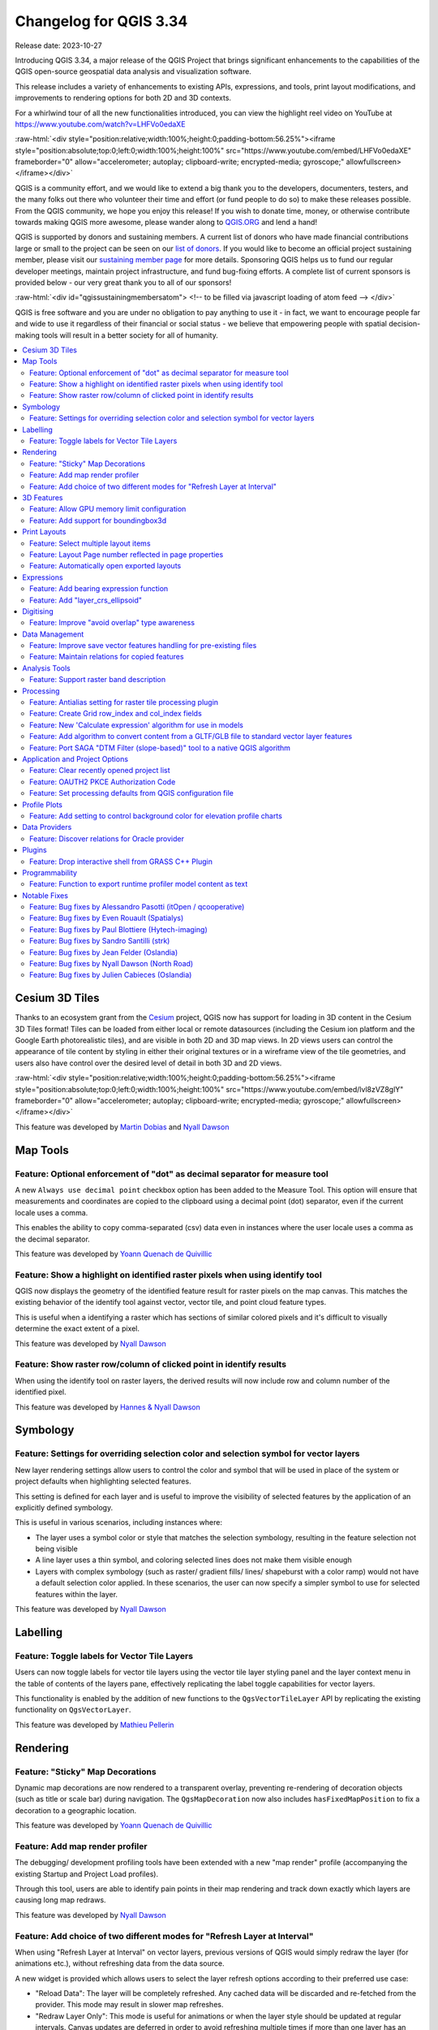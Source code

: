 .. _changelog334:

Changelog for QGIS 3.34
=======================

|image0|

Release date: 2023-10-27

Introducing QGIS 3.34, a major release of the QGIS Project that brings significant enhancements to the capabilities of the QGIS open-source geospatial data analysis and visualization software.

This release includes a variety of enhancements to existing APIs, expressions, and tools, print layout modifications, and improvements to rendering options for both 2D and 3D contexts.

For a whirlwind tour of all the new functionalities introduced, you can view the highlight reel video on YouTube at https://www.youtube.com/watch?v=LHFVo0edaXE

:raw-html:`<div style="position:relative;width:100%;height:0;padding-bottom:56.25%"><iframe style="position:absolute;top:0;left:0;width:100%;height:100%" src="https://www.youtube.com/embed/LHFVo0edaXE" frameborder="0" allow="accelerometer; autoplay; clipboard-write; encrypted-media; gyroscope;" allowfullscreen></iframe></div>`

QGIS is a community effort, and we would like to extend a big thank you to the developers, documenters, testers, and the many folks out there who volunteer their time and effort (or fund people to do so) to make these releases possible. From the QGIS community, we hope you enjoy this release! If you wish to donate time, money, or otherwise contribute towards making QGIS more awesome, please wander along to `QGIS.ORG <https://qgis.org>`__ and lend a hand!

QGIS is supported by donors and sustaining members. A current list of donors who have made financial contributions large or small to the project can be seen on our `list of donors <https://qgis.org/en/site/about/sustaining_members.html#list-of-donors>`__. If you would like to become an official project sustaining member, please visit our `sustaining member page <https://qgis.org/en/site/about/sustaining_members.html>`__ for more details. Sponsoring QGIS helps us to fund our regular developer meetings, maintain project infrastructure, and fund bug-fixing efforts. A complete list of current sponsors is provided below - our very great thank you to all of our sponsors!

:raw-html:`<div id="qgissustainingmembersatom"> <!-- to be filled via javascript loading of atom feed --> </div>`

QGIS is free software and you are under no obligation to pay anything to use it - in fact, we want to encourage people far and wide to use it regardless of their financial or social status - we believe that empowering people with spatial decision-making tools will result in a better society for all of humanity.

.. contents::
   :local:

Cesium 3D Tiles
---------------

Thanks to an ecosystem grant from the `Cesium <https://www.cesium.com/>`_ project, QGIS now has support for loading in 3D content in the Cesium 3D Tiles format! Tiles can be loaded from either local or remote datasources (including the Cesium ion platform and the Google Earth photorealistic tiles), and are visible in both 2D and 3D map views. In 2D views users can control the appearance of tile content by styling in either their original textures or in a wireframe view of the tile geometries, and users also have control over the desired level of detail in both 3D and 2D views.

:raw-html:`<div style="position:relative;width:100%;height:0;padding-bottom:56.25%"><iframe style="position:absolute;top:0;left:0;width:100%;height:100%" src="https://www.youtube.com/embed/lvl8zVZ8glY" frameborder="0" allow="accelerometer; autoplay; clipboard-write; encrypted-media; gyroscope;" allowfullscreen></iframe></div>`

This feature was developed by `Martin Dobias <https://github.com/wonder-sk>`__ and `Nyall Dawson <https://github.com/nyalldawson>`__

Map Tools
---------

Feature: Optional enforcement of "dot" as decimal separator for measure tool
~~~~~~~~~~~~~~~~~~~~~~~~~~~~~~~~~~~~~~~~~~~~~~~~~~~~~~~~~~~~~~~~~~~~~~~~~~~~

A new ``Always use decimal point`` checkbox option has been added to the Measure Tool. This option will ensure that measurements and coordinates are copied to the clipboard using a decimal point (dot) separator, even if the current locale uses a comma.

This enables the ability to copy comma-separated (csv) data even in instances where the user locale uses a comma as the decimal separator.

|image1|

This feature was developed by `Yoann Quenach de Quivillic <https://github.com/YoannQDQ>`__

Feature: Show a highlight on identified raster pixels when using identify tool
~~~~~~~~~~~~~~~~~~~~~~~~~~~~~~~~~~~~~~~~~~~~~~~~~~~~~~~~~~~~~~~~~~~~~~~~~~~~~~

QGIS now displays the geometry of the identified feature result for raster pixels on the map canvas. This matches the existing behavior of the identify tool against vector, vector tile, and point cloud feature types.

This is useful when a identifying a raster which has sections of similar colored pixels and it's difficult to visually determine the exact extent of a pixel.

|image2|

This feature was developed by `Nyall Dawson <https://github.com/nyalldawson>`__

Feature: Show raster row/column of clicked point in identify results
~~~~~~~~~~~~~~~~~~~~~~~~~~~~~~~~~~~~~~~~~~~~~~~~~~~~~~~~~~~~~~~~~~~~

When using the identify tool on raster layers, the derived results will now include row and column number of the identified pixel.

|image3|

This feature was developed by `Hannes & Nyall Dawson <https://github.com/kannes>`__

Symbology
---------

Feature: Settings for overriding selection color and selection symbol for vector layers
~~~~~~~~~~~~~~~~~~~~~~~~~~~~~~~~~~~~~~~~~~~~~~~~~~~~~~~~~~~~~~~~~~~~~~~~~~~~~~~~~~~~~~~

New layer rendering settings allow users to control the color and symbol that will be used in place of the system or project defaults when highlighting selected features.

This setting is defined for each layer and is useful to improve the visibility of selected features by the application of an explicitly defined symbology.

This is useful in various scenarios, including instances where:

-  The layer uses a symbol color or style that matches the selection symbology, resulting in the feature selection not being visible
-  A line layer uses a thin symbol, and coloring selected lines does not make them visible enough
-  Layers with complex symbology (such as raster/ gradient fills/ lines/ shapeburst with a color ramp) would not have a default selection color applied. In these scenarios, the user can now specify a simpler symbol to use for selected features within the layer.

|image4|

This feature was developed by `Nyall Dawson <https://github.com/nyalldawson>`__

Labelling
---------

Feature: Toggle labels for Vector Tile Layers
~~~~~~~~~~~~~~~~~~~~~~~~~~~~~~~~~~~~~~~~~~~~~

Users can now toggle labels for vector tile layers using the vector tile layer styling panel and the layer context menu in the table of contents of the layers pane, effectively replicating the label toggle capabilities for vector layers.

This functionality is enabled by the addition of new functions to the ``QgsVectorTileLayer`` API by replicating the existing functionality on ``QgsVectorLayer``.

|image5|

This feature was developed by `Mathieu Pellerin <https://github.com/nirvn>`__

Rendering
---------

Feature: "Sticky" Map Decorations
~~~~~~~~~~~~~~~~~~~~~~~~~~~~~~~~~

Dynamic map decorations are now rendered to a transparent overlay, preventing re-rendering of decoration objects (such as title or scale bar) during navigation. The ``QgsMapDecoration`` now also includes ``hasFixedMapPosition`` to fix a decoration to a geographic location.

|image6|

This feature was developed by `Yoann Quenach de Quivillic <https://github.com/YoannQDQ>`__

Feature: Add map render profiler
~~~~~~~~~~~~~~~~~~~~~~~~~~~~~~~~

The debugging/ development profiling tools have been extended with a new "map render" profile (accompanying the existing Startup and Project Load profiles).

Through this tool, users are able to identify pain points in their map rendering and track down exactly which layers are causing long map redraws.

|image7|

This feature was developed by `Nyall Dawson <https://github.com/nyalldawson>`__

Feature: Add choice of two different modes for "Refresh Layer at Interval"
~~~~~~~~~~~~~~~~~~~~~~~~~~~~~~~~~~~~~~~~~~~~~~~~~~~~~~~~~~~~~~~~~~~~~~~~~~

When using "Refresh Layer at Interval" on vector layers, previous versions of QGIS would simply redraw the layer (for animations etc.), without refreshing data from the data source.

A new widget is provided which allows users to select the layer refresh options according to their preferred use case:

-  "Reload Data": The layer will be completely refreshed. Any cached data will be discarded and re-fetched from the provider. This mode may result in slower map refreshes.
-  "Redraw Layer Only": This mode is useful for animations or when the layer style should be updated at regular intervals. Canvas updates are deferred in order to avoid refreshing multiple times if more than one layer has an automatic update interval set.

|image8|

This feature was developed by `Nyall Dawson <https://github.com/nyalldawson>`__

3D Features
-----------

Feature: Allow GPU memory limit configuration
~~~~~~~~~~~~~~~~~~~~~~~~~~~~~~~~~~~~~~~~~~~~~

Users are now able to configure the GPU memory limit configuration on each layer (previously fixed at 500MB per entity/ layer)

A warning is also displayed when a limit is hit, which should assist in troubleshooting large scenes.

This functionality is useful for users utilizing large 3D scenes which exhaust the available GPU memory resources.

|image9|

This feature was developed by `Martin Dobias <https://github.com/wonder-sk>`__

Feature: Add support for boundingbox3d
~~~~~~~~~~~~~~~~~~~~~~~~~~~~~~~~~~~~~~

Additional API methods for relevant geometry classes are now available for ``boundingBox3D`` and ``calculateBoundingBox3D``, as well as extensions to ``boundingBoxIntersects`` methods which will now support checking intersections between 3D bounding boxes.

This feature was developed by `Jean Felder <https://github.com/ptitjano>`__

Print Layouts
-------------

Feature: Select multiple layout items
~~~~~~~~~~~~~~~~~~~~~~~~~~~~~~~~~~~~~

New functionality is provided for handling the selection of multiple items simultaneously from the item list within print layouts.

This also improves the user experience of multi-select existing functionality which is available with visual selections by keeping the item selection synchronized with the items list.

|image10|

This feature was developed by `Yoann Quenach de Quivillic <https://github.com/YoannQDQ>`__

Feature: Layout Page number reflected in page properties
~~~~~~~~~~~~~~~~~~~~~~~~~~~~~~~~~~~~~~~~~~~~~~~~~~~~~~~~

When a layout has more than one page, the current page number will be displayed in the item properties header section using the format ``page_number``/``pagecount``.

|image11|

This feature was developed by `Yoann Quenach de Quivillic <https://github.com/YoannQDQ>`__

Feature: Automatically open exported layouts
~~~~~~~~~~~~~~~~~~~~~~~~~~~~~~~~~~~~~~~~~~~~

A new "Open file after exporting" checkbox option has been added to the export options for PDF, SVG, and Image output types. When selected this option will attempt to automatically open the output file once the export is completed.

The application used to open the file will use the configured default application on the system based on type (using ``QDesktopServices::openUrl``). This feature will leverage the user settings API to remember the selection for the active user profile.

|image12|

This feature was developed by `Yoann Quenach de Quivillic <https://github.com/YoannQDQ>`__

Expressions
-----------

Feature: Add bearing expression function
~~~~~~~~~~~~~~~~~~~~~~~~~~~~~~~~~~~~~~~~

A new ``bearing`` function has been added which computes the bearing angle (in radians) between two points.

The bearing is determined in the given CRS and measured clockwise on the given ellipsoid.

|image13|

This feature was developed by `Andrea Giudiceandrea <https://github.com/agiudiceandrea>`__

Feature: Add "layer\_crs\_ellipsoid"
~~~~~~~~~~~~~~~~~~~~~~~~~~~~~~~~~~~~

QGIS expressions now include a ``layer_crs_ellipsoid`` layer variable, as well as the ``crs_ellipsoid`` property available from the ``layer_property`` function. The value returned will be the ellipsoid acronym of the layer CRS.

|image14|

This feature was developed by `Andrea Giudiceandrea <https://github.com/agiudiceandrea>`__

Digitising
----------

Feature: Improve "avoid overlap" type awareness
~~~~~~~~~~~~~~~~~~~~~~~~~~~~~~~~~~~~~~~~~~~~~~~

When digitizing features with the "avoid overlap" option, QGIS has improved the behavior of automatically coercing the feature type and includes more meaningful messages to notify users of the automated behaviours.

An example use case would be the digitizing of a multipart polygon on a singlepart polygon target layer, which cannot be saved. QGIS will now automatically only keep the largest geometry portion, and prompt users to optionally restore the additional features as singlepart polygons.

This prevents the digitizing of "sliver" polygons and frustrations with improper feature types.

|image15|

This feature was developed by `Matthias Kuhn <https://github.com/m-kuhn>`__

Data Management
---------------

Feature: Improve save vector features handling for pre-existing files
~~~~~~~~~~~~~~~~~~~~~~~~~~~~~~~~~~~~~~~~~~~~~~~~~~~~~~~~~~~~~~~~~~~~~

When using the save vector features to file algorithm, QGIS will inform users of the default behavior for handling pre-existing files (file overwrite) and provide the abiltiy to select from a range of alternate behaviors (such as overwrite layer or append new features to existing layer)

This greatly improves the ability for users to manage data using flat file data storage formats such as geopackage, whilst minimizing the risk of data loss or unwanted side effects.

|image16|

This feature was developed by `Mathieu Pellerin <https://github.com/nirvn>`__

Feature: Maintain relations for copied features
~~~~~~~~~~~~~~~~~~~~~~~~~~~~~~~~~~~~~~~~~~~~~~~

New functionality ensures that copied features within the same layer will continue to respect project relationship(s) strength.

When copying features within the same vector layer using the map, attribute table, or the copy/ move feature(s) tool, QGIS will now track any relationship within the opened project and duplicate features with the relations intact.

This feature was developed by `Mathieu Pellerin <https://github.com/nirvn>`__

Analysis Tools
--------------

Feature: Support raster band description
~~~~~~~~~~~~~~~~~~~~~~~~~~~~~~~~~~~~~~~~

QGIS will now show band descriptions in the symbology tab for raster layers, in addition to the band number.

|image17|

This feature was funded by Summer is getting warmer and warmer.

This feature was developed by `Alessandro Pasotti <https://github.com/elpaso>`__

Processing
----------

Feature: Antialias setting for raster tile processing plugin
~~~~~~~~~~~~~~~~~~~~~~~~~~~~~~~~~~~~~~~~~~~~~~~~~~~~~~~~~~~~

A new "Enable antialiasing" parameter has been added to the "Generate XYZ Tiles" processing tool.

This option will be enabled by default (replicating the current behavior) but allow users to disable the antialiasing of map content.

|image18|

This feature was developed by `ASAI Hitoshi <https://github.com/hito-asa>`__

Feature: Create Grid row\_index and col\_index fields
~~~~~~~~~~~~~~~~~~~~~~~~~~~~~~~~~~~~~~~~~~~~~~~~~~~~~

Fields for the ``row_index`` and ``col_index`` have been added to the output of the "Create Grid" processing algorithm. The fields are added to all outputs of type point, rectangle, and hexagon.

Field values are integers for which the count begins at 0 and increments from left to right (column index) and top to bottom (row index).

|image19|

This feature was developed by `Valentin Buira <https://github.com/Poulpator>`__

Feature: New 'Calculate expression' algorithm for use in models
~~~~~~~~~~~~~~~~~~~~~~~~~~~~~~~~~~~~~~~~~~~~~~~~~~~~~~~~~~~~~~~

The new "Calculate expression" algorithm will calculate the results of a QGIS expression and make the result available for use in other parts of the model.

It avoids the need to use the same expression multiple times throughout a model if the same result needs to be used more than once and provides additional use cases (such as generating a static timestamp value for use throughout a model).

|image20|

This feature was developed by `Nyall Dawson <https://github.com/nyalldawson>`__

Feature: Add algorithm to convert content from a GLTF/GLB file to standard vector layer features
~~~~~~~~~~~~~~~~~~~~~~~~~~~~~~~~~~~~~~~~~~~~~~~~~~~~~~~~~~~~~~~~~~~~~~~~~~~~~~~~~~~~~~~~~~~~~~~~

QGIS now allows the conversion of 3D tile content in GLTF and GLB formats into editable vector feature formats.

|image21|

This feature was developed by `Nyall Dawson <https://github.com/nyalldawson>`__

Feature: Port SAGA "DTM Filter (slope-based)" tool to a native QGIS algorithm
~~~~~~~~~~~~~~~~~~~~~~~~~~~~~~~~~~~~~~~~~~~~~~~~~~~~~~~~~~~~~~~~~~~~~~~~~~~~~

The SAGA `DTM Filter tool <https://saga-gis.sourceforge.io/saga_tool_doc/8.1.0/grid_filter_7.html>`__ has been ported to a native QGIS algorithm.

|image22|

This feature was developed by `Nyall Dawson <https://github.com/nyalldawson>`__

Application and Project Options
-------------------------------

Feature: Clear recently opened project list
~~~~~~~~~~~~~~~~~~~~~~~~~~~~~~~~~~~~~~~~~~~

A "Clear Recently Opened" action is now listed at the bottom of the ``Project → Open Recent`` menu, which will remove every unpinned project from the menu.

An additional context menu is also available to enable the ability to remove individual projects from the recent project list, as well as "pin" and "unpin" items.

The state will be synchronized between the recent projects menu and the QGIS Welcome Page.

|image23|

This feature was developed by `Yoann Quenach de Quivillic <https://github.com/YoannQDQ>`__

Feature: OAUTH2 PKCE Authorization Code
~~~~~~~~~~~~~~~~~~~~~~~~~~~~~~~~~~~~~~~

An implementation of Proof Key for Code Exchange (PKCE, `RFC 7636 <http://tools.ietf.org/html/rfc7636>`__) has been added for OAUTH2 `Authorization Code <https://oauth.net/2/grant-types/authorization-code/>`__ flows, improving resilience to CSRF and code injection attacks.

This feature was funded by Comune di Roma

This feature was developed by `Alessandro Pasotti <https://github.com/elpaso>`__

Feature: Set processing defaults from QGIS configuration file
~~~~~~~~~~~~~~~~~~~~~~~~~~~~~~~~~~~~~~~~~~~~~~~~~~~~~~~~~~~~~

QGIS now supports the capability to configure the default values for GUI tools within the QGIS Processing framework using parameters specified in the QGIS.ini settings file.

This allows for the configuration of user-specific or organization-wide default values for certain algorithms. For example, to set the default value of the GRID\_SIZE (precision) parameter on the intersection algorithm, the following configuration may be added to the ``QGIS/QGIS3.ini`` in the active user profile directory root:

::

    [Processing]
    DefaultGuiParam\native%3Aintersection\GRID_SIZE=0.01

When a user with this configuration opens the relevant toolbox to execute an algorithm, the default value will be specified for them automatically.

This feature was developed by `mhugent <https://github.com/mhugent>`__

Profile Plots
-------------

Feature: Add setting to control background color for elevation profile charts
~~~~~~~~~~~~~~~~~~~~~~~~~~~~~~~~~~~~~~~~~~~~~~~~~~~~~~~~~~~~~~~~~~~~~~~~~~~~~

This option (available from the new Settings → Options → Elevation tab) allows users to set a specific color to use as the background color for elevation profiles.

This can make the chart more readable for certain datasets, e.g. point clouds with RGB coloring, where the default background color is too similar to point colors to be easily discernable.

This is an opt-in setting, and by default the elevation profiles will continue to display using the standard system background color.

|image24|

This feature was developed by `Nyall Dawson <https://github.com/nyalldawson>`__

Data Providers
--------------

Feature: Discover relations for Oracle provider
~~~~~~~~~~~~~~~~~~~~~~~~~~~~~~~~~~~~~~~~~~~~~~~

QGIS now supports the automated discovery of relations for the Oracle data provider.

|image25|

This feature was funded by Métropole de Lille

This feature was developed by `Jacky Volpes <https://github.com/Djedouas>`__

Plugins
-------

Feature: Drop interactive shell from GRASS C++ Plugin
~~~~~~~~~~~~~~~~~~~~~~~~~~~~~~~~~~~~~~~~~~~~~~~~~~~~~

For maintenance reasons, the interactive shell for the GRASS C++ Plugin, as well as the embedded QTermWidget, have been removed from future releases.

It is expected that the GRASS Processing Plugin will be given priority development and maintenance support going forward, and providing an interactive GRASS shell is not a critical functionality for QGIS itself but rather something that users may manage externally.

Further details on the specifics of this feature cleanup can be found on the feature `Pull Request <https://github.com/qgis/QGIS/pull/53597>`__.

This feature was developed by `Nyall Dawson <https://github.com/nyalldawson>`__

Programmability
---------------

Feature: Function to export runtime profiler model content as text
~~~~~~~~~~~~~~~~~~~~~~~~~~~~~~~~~~~~~~~~~~~~~~~~~~~~~~~~~~~~~~~~~~

A new function has been added to allow for the export of the current runtime profiler (``QgsRuntimeProfiler``) model content as a multi-line text string.

This feature was developed by `Mathieu Pellerin <https://github.com/nirvn>`__

Notable Fixes
-------------

Feature: Bug fixes by Alessandro Pasotti (itOpen / qcooperative)
~~~~~~~~~~~~~~~~~~~~~~~~~~~~~~~~~~~~~~~~~~~~~~~~~~~~~~~~~~~~~~~~

+------------------------------------------------------------------------------------------------+----------------------------------------------------------+-----------------------------------------------------------+-----------------------------------------------------------+
| Bug Title                                                                                      | URL issues.qgis.org (if reported)                        | URL Commit (Github)                                       | 3.28 backport commit (GitHub)                             |
+================================================================================================+==========================================================+===========================================================+===========================================================+
| QGIS cannot connect to MySQL if user's password contains commas.                               | `#54493 <https://github.com/qgis/QGIS/issues/54493>`__   | `PR #54573 <https://github.com/qgis/QGIS/pull/54573>`__   | No                                                        |
+------------------------------------------------------------------------------------------------+----------------------------------------------------------+-----------------------------------------------------------+-----------------------------------------------------------+
| QGIS WFS server will look for .qgz file in wrong place if "map" is in path                     | `#54533 <https://github.com/qgis/QGIS/issues/54533>`__   | `PR #54639 <https://github.com/qgis/QGIS/pull/54639>`__   | `PR #54855 <https://github.com/qgis/QGIS/pull/54855>`__   |
+------------------------------------------------------------------------------------------------+----------------------------------------------------------+-----------------------------------------------------------+-----------------------------------------------------------+
| Raster layer transparency/opacity not stored in saved style                                    | `#54496 <https://github.com/qgis/QGIS/issues/54496>`__   | `PR #54644 <https://github.com/qgis/QGIS/pull/54644>`__   | `PR #54854 <https://github.com/qgis/QGIS/pull/54854>`__   |
+------------------------------------------------------------------------------------------------+----------------------------------------------------------+-----------------------------------------------------------+-----------------------------------------------------------+
| WMS GetPrint with ATLAS\_PK has incorrect layers visibility in versions >= 3.22                | `#54475 <https://github.com/qgis/QGIS/issues/54475>`__   | `PR #54651 <https://github.com/qgis/QGIS/pull/54651>`__   | `PR #54663 <https://github.com/qgis/QGIS/pull/54663>`__   |
+------------------------------------------------------------------------------------------------+----------------------------------------------------------+-----------------------------------------------------------+-----------------------------------------------------------+
| Error saving edit on PostGIS geometry when table also contains geography                       | `#54572 <https://github.com/qgis/QGIS/issues/54572>`__   | `PR #54664 <https://github.com/qgis/QGIS/pull/54664>`__   | `PR #54714 <https://github.com/qgis/QGIS/pull/54714>`__   |
+------------------------------------------------------------------------------------------------+----------------------------------------------------------+-----------------------------------------------------------+-----------------------------------------------------------+
| Cant subtract or add angles since the degrees symbol has been added                            | `#54501 <https://github.com/qgis/QGIS/issues/54501>`__   | `PR #54687 <https://github.com/qgis/QGIS/pull/54687>`__   | N/A                                                       |
+------------------------------------------------------------------------------------------------+----------------------------------------------------------+-----------------------------------------------------------+-----------------------------------------------------------+
| WCS Keep Unavailable Layers                                                                    | `#54702 <https://github.com/qgis/QGIS/issues/54702>`__   | `PR #54707 <https://github.com/qgis/QGIS/pull/54707>`__   | N/A                                                       |
+------------------------------------------------------------------------------------------------+----------------------------------------------------------+-----------------------------------------------------------+-----------------------------------------------------------+
| taxon legend from map whis atlas                                                               | `#54654 <https://github.com/qgis/QGIS/issues/54654>`__   | `PR #54692 <https://github.com/qgis/QGIS/pull/54692>`__   | N/A                                                       |
+------------------------------------------------------------------------------------------------+----------------------------------------------------------+-----------------------------------------------------------+-----------------------------------------------------------+
| Spinbox for colum space in legends does not allow to set values above 99.99 units              | `#54682 <https://github.com/qgis/QGIS/issues/54682>`__   | `PR #54709 <https://github.com/qgis/QGIS/pull/54709>`__   | N/A                                                       |
+------------------------------------------------------------------------------------------------+----------------------------------------------------------+-----------------------------------------------------------+-----------------------------------------------------------+
| Geometry Error SpatiaLite Database                                                             | `#54662 <https://github.com/qgis/QGIS/issues/54662>`__   | `PR #54734 <https://github.com/qgis/QGIS/pull/54734>`__   | N/A                                                       |
+------------------------------------------------------------------------------------------------+----------------------------------------------------------+-----------------------------------------------------------+-----------------------------------------------------------+
| Splitting MultiLineStrings gives awkward results                                               | `#54155 <https://github.com/qgis/QGIS/issues/54155>`__   | `PR #54744 <https://github.com/qgis/QGIS/pull/54744>`__   | `PR #54851 <https://github.com/qgis/QGIS/pull/54851>`__   |
+------------------------------------------------------------------------------------------------+----------------------------------------------------------+-----------------------------------------------------------+-----------------------------------------------------------+
| Open project, then layer properties, close, close project: qgis thinks something has changed   | `#54741 <https://github.com/qgis/QGIS/issues/54741>`__   | `PR #54757 <https://github.com/qgis/QGIS/pull/54757>`__   | N/A                                                       |
+------------------------------------------------------------------------------------------------+----------------------------------------------------------+-----------------------------------------------------------+-----------------------------------------------------------+
| Width field of attribute tables in print layouts only uses locale when being edited            | `#54204 <https://github.com/qgis/QGIS/issues/54204>`__   | `PR #54769 <https://github.com/qgis/QGIS/pull/54769>`__   | `PR #54781 <https://github.com/qgis/QGIS/pull/54781>`__   |
+------------------------------------------------------------------------------------------------+----------------------------------------------------------+-----------------------------------------------------------+-----------------------------------------------------------+
| Data Source Manger - Browser: Close and Help buttons are missing                               | `#54171 <https://github.com/qgis/QGIS/issues/54171>`__   | `PR #54770 <https://github.com/qgis/QGIS/pull/54770>`__   | N/A                                                       |
+------------------------------------------------------------------------------------------------+----------------------------------------------------------+-----------------------------------------------------------+-----------------------------------------------------------+
| 0 port in OAuth2 callback URI                                                                  | `#54562 <https://github.com/qgis/QGIS/issues/54562>`__   | Cannot reproduce                                          | N/A                                                       |
+------------------------------------------------------------------------------------------------+----------------------------------------------------------+-----------------------------------------------------------+-----------------------------------------------------------+
| QGIS Crashes when editing multiple features simultaneously that have a Value Relation field    | `#54164 <https://github.com/qgis/QGIS/issues/54164>`__   | `PR #54889 <https://github.com/qgis/QGIS/pull/54889>`__   | TODO                                                      |
+------------------------------------------------------------------------------------------------+----------------------------------------------------------+-----------------------------------------------------------+-----------------------------------------------------------+
| Crash when playing with duplicated legends in layout                                           | `#52268 <https://github.com/qgis/QGIS/issues/52268>`__   | `PR #54947 <https://github.com/qgis/QGIS/pull/54947>`__   |                                                           |
+------------------------------------------------------------------------------------------------+----------------------------------------------------------+-----------------------------------------------------------+-----------------------------------------------------------+
| QGIS fails to request more than one WMS-Layer                                                  | `#55042 <https://github.com/qgis/QGIS/issues/55042>`__   | `PR #55064 <https://github.com/qgis/QGIS/pull/55064>`__   | N/A                                                       |
+------------------------------------------------------------------------------------------------+----------------------------------------------------------+-----------------------------------------------------------+-----------------------------------------------------------+

This feature was funded by `QGIS.ORG (through donations and sustaining memberships) <https://qgis.org/>`__

This feature was developed by `Alessandro Pasotti (itOpen / qcooperative) <https://www.qcooperative.net/>`__

Feature: Bug fixes by Even Rouault (Spatialys)
~~~~~~~~~~~~~~~~~~~~~~~~~~~~~~~~~~~~~~~~~~~~~~

+-----------------------------------------------------------------------------------------------------------+-------------------------------------------------------------------------------------------------------+--------------------------------------------------------------+--------------------------------------------------------------+
| Bug Title                                                                                                 | URL issues.qgis.org (if reported)                                                                     | URL Commit (Github)                                          | 3.28 backport commit (GitHub)                                |
+===========================================================================================================+=======================================================================================================+==============================================================+==============================================================+
| qgsgeos.cpp: fix a -Wunused-variable warning                                                              | unreported                                                                                            | `PR #54612 <https://github.com/qgis/QGIS/pull/54612>`__      | N/A                                                          |
+-----------------------------------------------------------------------------------------------------------+-------------------------------------------------------------------------------------------------------+--------------------------------------------------------------+--------------------------------------------------------------+
| qgsvirtualpointcloudprovider.cpp: add a missing variable initialization                                   | unreported                                                                                            | `PR #54613 <https://github.com/qgis/QGIS/pull/54613>`__      | N/A                                                          |
+-----------------------------------------------------------------------------------------------------------+-------------------------------------------------------------------------------------------------------+--------------------------------------------------------------+--------------------------------------------------------------+
| OAPIF does not honour the view extent                                                                     | `QGIS user mailing list <https://lists.osgeo.org/pipermail/qgis-user/2023-September/053400.html>`__   | `PR #54617 <https://github.com/qgis/QGIS/pull/54617>`__      | `PR #54792 <https://github.com/qgis/QGIS/pull/54792>`__      |
+-----------------------------------------------------------------------------------------------------------+-------------------------------------------------------------------------------------------------------+--------------------------------------------------------------+--------------------------------------------------------------+
| Does QGIS require units "m" for the projection coordinate variables in a netCDF/CF file?                  | `QGIS user mailing list <https://lists.osgeo.org/pipermail/qgis-user/2023-September/053413.html>`__   | `GDAL PR 8407 <https://github.com/OSGeo/gdal/pull/8407>`__   | N/A                                                          |
+-----------------------------------------------------------------------------------------------------------+-------------------------------------------------------------------------------------------------------+--------------------------------------------------------------+--------------------------------------------------------------+
| Syntactical error with the use of == instead of = for comparison in the WHERE clause                      | `#54608 <https://github.com/qgis/QGIS/issues/54608>`__                                                | Already fixed                                                | Unable to write any additional layers to an existing FGDB    |
+-----------------------------------------------------------------------------------------------------------+-------------------------------------------------------------------------------------------------------+--------------------------------------------------------------+--------------------------------------------------------------+
| Add minimal CRS information to sqlite exports                                                             | `#54560 <https://github.com/qgis/QGIS/issues/54560>`__                                                | `PR #54630 <https://github.com/qgis/QGIS/pull/54630>`__      | `PR #54715 <https://github.com/qgis/QGIS/pull/54715>`__      |
+-----------------------------------------------------------------------------------------------------------+-------------------------------------------------------------------------------------------------------+--------------------------------------------------------------+--------------------------------------------------------------+
| Complex Attributes in OGC API Feature-Items have empty content                                            | `#54275 <https://github.com/qgis/QGIS/issues/54275>`__                                                | `PR #54631 <https://github.com/qgis/QGIS/pull/54631>`__      | `PR #54679 <https://github.com/qgis/QGIS/pull/54679>`__      |
+-----------------------------------------------------------------------------------------------------------+-------------------------------------------------------------------------------------------------------+--------------------------------------------------------------+--------------------------------------------------------------+
| GPX Provider: missing element when importing gpx file                                                     | `#54119 <https://github.com/qgis/QGIS/issues/54119>`__                                                | `PR #54632 <https://github.com/qgis/QGIS/pull/54632>`__      | N/A                                                          |
+-----------------------------------------------------------------------------------------------------------+-------------------------------------------------------------------------------------------------------+--------------------------------------------------------------+--------------------------------------------------------------+
| Saving edits on larger vector layers is slow                                                              | `#53043 <https://github.com/qgis/QGIS/issues/53043>`__                                                | `PR #54633 <https://github.com/qgis/QGIS/pull/54633>`__      | N/A                                                          |
+-----------------------------------------------------------------------------------------------------------+-------------------------------------------------------------------------------------------------------+--------------------------------------------------------------+--------------------------------------------------------------+
| QgsVectorLayerSaveAsDialog: uncheck 'Add saved filed to map' when selecting PGDump driver (refs #54548)   | `PR #54647 <https://github.com/qgis/QGIS/pull/54647>`__                                               | `PR #54647 <https://github.com/qgis/QGIS/pull/54647>`__      | Not worth it                                                 |
+-----------------------------------------------------------------------------------------------------------+-------------------------------------------------------------------------------------------------------+--------------------------------------------------------------+--------------------------------------------------------------+
| Spatial filtering of multipart polygons within a shapefile dataset broken                                 | `GDAL issue 8481 <https://github.com/OSGeo/gdal/issues/8481>`__                                       | Not a bug                                                    |                                                              |
+-----------------------------------------------------------------------------------------------------------+-------------------------------------------------------------------------------------------------------+--------------------------------------------------------------+--------------------------------------------------------------+
| qgis cannot find/identify a polygon feature by clicking a newly created (multi)polygon part               | `#54537 <https://github.com/qgis/QGIS/issues/54537>`__                                                | `PR #54761 <https://github.com/qgis/QGIS/pull/54761>`__      | `PR #54782 <https://github.com/qgis/QGIS/pull/54782>`__      |
+-----------------------------------------------------------------------------------------------------------+-------------------------------------------------------------------------------------------------------+--------------------------------------------------------------+--------------------------------------------------------------+
| qgis cannot find/identify a polygon feature by clicking a newly created (multi)polygon part               | `#54537 <https://github.com/qgis/QGIS/issues/54537>`__                                                | `GDAL PR 8483 <https://github.com/OSGeo/gdal/pull/8483>`__   | `GDAL PR 8503 <https://github.com/OSGeo/gdal/pull/8503>`__   |
+-----------------------------------------------------------------------------------------------------------+-------------------------------------------------------------------------------------------------------+--------------------------------------------------------------+--------------------------------------------------------------+
| Export to spreadsheet creates an xlsx file with errors when exporting empty tables/layers                 | `#42945 <https://github.com/qgis/QGIS/issues/42945>`__                                                | `GDAL PR 8484 <https://github.com/OSGeo/gdal/pull/8484>`__   | `GDAL PR 8515 <https://github.com/OSGeo/gdal/pull/8515>`__   |
+-----------------------------------------------------------------------------------------------------------+-------------------------------------------------------------------------------------------------------+--------------------------------------------------------------+--------------------------------------------------------------+
| export bbox wrong when feature crosses anti-prime-meridion (180 deg)                                      | `#42827 <https://github.com/qgis/QGIS/issues/42827>`__                                                | `GDAL PR 8485 <https://github.com/OSGeo/gdal/pull/8485>`__   | Not worth it                                                 |
+-----------------------------------------------------------------------------------------------------------+-------------------------------------------------------------------------------------------------------+--------------------------------------------------------------+--------------------------------------------------------------+
| QgsVectorDataProvider.changeAttributeValues() returns True even when it fails                             | `#54816 <https://github.com/qgis/QGIS/issues/54816>`__                                                | `PR #54905 <https://github.com/qgis/QGIS/pull/54905>`__      | `PR #54909 <https://github.com/qgis/QGIS/pull/54909>`__      |
+-----------------------------------------------------------------------------------------------------------+-------------------------------------------------------------------------------------------------------+--------------------------------------------------------------+--------------------------------------------------------------+

This feature was funded by `QGIS.ORG (through donations and sustaining memberships) <https://qgis.org/>`__

This feature was developed by `Even Rouault (Spatialys) <https://www.spatialys.com/>`__

Feature: Bug fixes by Paul Blottiere (Hytech-imaging)
~~~~~~~~~~~~~~~~~~~~~~~~~~~~~~~~~~~~~~~~~~~~~~~~~~~~~

+-----------------------------------------------------------------------------------------------+----------------------------------------------------------+-----------------------------------------------------------+-----------------------------------------------------------+
| Bug Title                                                                                     | URL issues.qgis.org (if reported)                        | URL Commit (Github)                                       | 3.28 backport commit (GitHub)                             |
+===============================================================================================+==========================================================+===========================================================+===========================================================+
| Fix segfault in coordinate transform                                                          | unreported                                               | `PR #54609 <https://github.com/qgis/QGIS/pull/54609>`__   | N/A                                                       |
+-----------------------------------------------------------------------------------------------+----------------------------------------------------------+-----------------------------------------------------------+-----------------------------------------------------------+
| Wrong rendering for HIGHLIGHT\_LABEL\_ROTATION above 89°                                      | `#54598 <https://github.com/qgis/QGIS/issues/54598>`__   | `PR #54667 <https://github.com/qgis/QGIS/pull/54667>`__   | N/A                                                       |
+-----------------------------------------------------------------------------------------------+----------------------------------------------------------+-----------------------------------------------------------+-----------------------------------------------------------+
| Database string connection visible in the message bar/QGIS logs                               | `#54437 <https://github.com/qgis/QGIS/issues/54437>`__   | `PR #54650 <https://github.com/qgis/QGIS/pull/54650>`__   | N/A                                                       |
+-----------------------------------------------------------------------------------------------+----------------------------------------------------------+-----------------------------------------------------------+-----------------------------------------------------------+
| PostGIS Connection's "Session ROLE" is not kept                                               | `#54638 <https://github.com/qgis/QGIS/issues/54638>`__   | `PR #54681 <https://github.com/qgis/QGIS/pull/54681>`__   | N/A                                                       |
+-----------------------------------------------------------------------------------------------+----------------------------------------------------------+-----------------------------------------------------------+-----------------------------------------------------------+
| Example files are installed by the server build, and additionally they are in a wrong place   | `#54423 <https://github.com/qgis/QGIS/issues/54423>`__   | `PR #54708 <https://github.com/qgis/QGIS/pull/54708>`__   | N/A                                                       |
+-----------------------------------------------------------------------------------------------+----------------------------------------------------------+-----------------------------------------------------------+-----------------------------------------------------------+
| Point to Path tool causes QGIS to crash                                                       | `#54686 <https://github.com/qgis/QGIS/issues/54686>`__   | `PR #54710 <https://github.com/qgis/QGIS/pull/54710>`__   | `PR #54784 <https://github.com/qgis/QGIS/pull/54784>`__   |
+-----------------------------------------------------------------------------------------------+----------------------------------------------------------+-----------------------------------------------------------+-----------------------------------------------------------+
| qgs/qgz project does not save mesh symbology correctly                                        | `#54384 <https://github.com/qgis/QGIS/issues/54384>`__   | `PR #54711 <https://github.com/qgis/QGIS/pull/54711>`__   | N/A                                                       |
+-----------------------------------------------------------------------------------------------+----------------------------------------------------------+-----------------------------------------------------------+-----------------------------------------------------------+
| Endless loop if profile is drawn outside layer extent                                         | `#54349 <https://github.com/qgis/QGIS/issues/54349>`__   | `PR #54745 <https://github.com/qgis/QGIS/pull/54745>`__   | N/A                                                       |
+-----------------------------------------------------------------------------------------------+----------------------------------------------------------+-----------------------------------------------------------+-----------------------------------------------------------+
| Server: Can't enable WFS3 API update endpoint (PUT/PATCH) on layers without geometry          | `#46119 <https://github.com/qgis/QGIS/issues/46119>`__   | `PR #54789 <https://github.com/qgis/QGIS/pull/54789>`__   | N/A                                                       |
+-----------------------------------------------------------------------------------------------+----------------------------------------------------------+-----------------------------------------------------------+-----------------------------------------------------------+
| Add safe guard around -of in gdal command for batch processing                                | `#54122 <https://github.com/qgis/QGIS/issues/54122>`__   | `PR #54800 <https://github.com/qgis/QGIS/pull/54800>`__   | N/A                                                       |
+-----------------------------------------------------------------------------------------------+----------------------------------------------------------+-----------------------------------------------------------+-----------------------------------------------------------+

This feature was funded by `QGIS.ORG (through donations and sustaining memberships) <https://qgis.org/>`__

This feature was developed by `Paul Blottiere (Hytech-imaging) <https://hytech-imaging.fr/>`__

Feature: Bug fixes by Sandro Santilli (strk)
~~~~~~~~~~~~~~~~~~~~~~~~~~~~~~~~~~~~~~~~~~~~

+-----------------------------------------------------------------------------------------------+----------------------------------------------------------+-----------------------------------------------------------+---------------------------------+
| Bug Title                                                                                     | URL issues.qgis.org (if reported)                        | URL Commit (Github)                                       | 3.28 backport commit (GitHub)   |
+===============================================================================================+==========================================================+===========================================================+=================================+
| Have QgsRectangle null rectangle printed as EMPTY in wkt                                      | unreported                                               | `PR #54831 <https://github.com/qgis/QGIS/pull/54831>`__   | N/A                             |
+-----------------------------------------------------------------------------------------------+----------------------------------------------------------+-----------------------------------------------------------+---------------------------------+
| Fix aspect ratio computation in QgsLayoutItemMap::zoomToExtent                                | unreported                                               | `PR #54827 <https://github.com/qgis/QGIS/pull/54827>`__   | N/A                             |
+-----------------------------------------------------------------------------------------------+----------------------------------------------------------+-----------------------------------------------------------+---------------------------------+
| Do not include a BoundingBox tag in GetFeatureInfo responses, when it is null                 | unreported                                               | `PR #54858 <https://github.com/qgis/QGIS/pull/54858>`__   | N/A                             |
+-----------------------------------------------------------------------------------------------+----------------------------------------------------------+-----------------------------------------------------------+---------------------------------+
| Always run the spell and shell checkers if possible, print warning when not possible          | unreported                                               | `PR #54847 <https://github.com/qgis/QGIS/pull/54847>`__   | N/A                             |
+-----------------------------------------------------------------------------------------------+----------------------------------------------------------+-----------------------------------------------------------+---------------------------------+
| Tweak Null rectangle handling                                                                 | unreported                                               | `PR #54872 <https://github.com/qgis/QGIS/pull/54872>`__   | N/A                             |
+-----------------------------------------------------------------------------------------------+----------------------------------------------------------+-----------------------------------------------------------+---------------------------------+
| Run spellcheck only on changed files in prepare\_commit.sh                                    | unreported                                               | `PR #54893 <https://github.com/qgis/QGIS/pull/54893>`__   | N/A                             |
+-----------------------------------------------------------------------------------------------+----------------------------------------------------------+-----------------------------------------------------------+---------------------------------+
| Fix prepare\_commit.sh                                                                        | unreported                                               | `PR #54918 <https://github.com/qgis/QGIS/pull/54918>`__   | N/A                             |
+-----------------------------------------------------------------------------------------------+----------------------------------------------------------+-----------------------------------------------------------+---------------------------------+
| Fix extent computation in QgsSpatiaLiteProvider                                               | unreported                                               | `PR #54917 <https://github.com/qgis/QGIS/pull/54917>`__   | N/A                             |
+-----------------------------------------------------------------------------------------------+----------------------------------------------------------+-----------------------------------------------------------+---------------------------------+
| Do not force verbose build in mingw build                                                     | `#54932 <https://github.com/qgis/QGIS/issues/54932>`__   | `PR #54924 <https://github.com/qgis/QGIS/pull/54924>`__   | N/A                             |
+-----------------------------------------------------------------------------------------------+----------------------------------------------------------+-----------------------------------------------------------+---------------------------------+
| Make QgsBookmark string output more explicit about it being EMPTY                             | unreported                                               | `PR #54923 <https://github.com/qgis/QGIS/pull/54923>`__   | N/A                             |
+-----------------------------------------------------------------------------------------------+----------------------------------------------------------+-----------------------------------------------------------+---------------------------------+
| Fix extent computation in QgsAFSProvider                                                      | unreported                                               | `PR #54944 <https://github.com/qgis/QGIS/pull/54944>`__   | N/A                             |
+-----------------------------------------------------------------------------------------------+----------------------------------------------------------+-----------------------------------------------------------+---------------------------------+
| Add ``tags`` make target                                                                      | unreported                                               | `PR #54948 <https://github.com/qgis/QGIS/pull/54948>`__   | N/A                             |
+-----------------------------------------------------------------------------------------------+----------------------------------------------------------+-----------------------------------------------------------+---------------------------------+
| Handle null rectangles in QgsExtentWidget::outputExtent                                       | unreported                                               | `PR #54953 <https://github.com/qgis/QGIS/pull/54953>`__   | N/A                             |
+-----------------------------------------------------------------------------------------------+----------------------------------------------------------+-----------------------------------------------------------+---------------------------------+
| Handle null in QgsRectangle grow() and include() methods                                      | unreported                                               | `PR #54955 <https://github.com/qgis/QGIS/pull/54955>`__   | N/A                             |
+-----------------------------------------------------------------------------------------------+----------------------------------------------------------+-----------------------------------------------------------+---------------------------------+
| Add QgsRectangle::setNull(), deprecating setMinimal()                                         | unreported                                               | `PR #54934 <https://github.com/qgis/QGIS/pull/54934>`__   | N/A                             |
+-----------------------------------------------------------------------------------------------+----------------------------------------------------------+-----------------------------------------------------------+---------------------------------+
| Handle Null rectangle in QgsRectangle::buffered                                               | unreported                                               | `PR #54967 <https://github.com/qgis/QGIS/pull/54967>`__   | N/A                             |
+-----------------------------------------------------------------------------------------------+----------------------------------------------------------+-----------------------------------------------------------+---------------------------------+
| Fix extent computation in QgsVirtualLayerProvider                                             | unreported                                               | `PR #54976 <https://github.com/qgis/QGIS/pull/54976>`__   | N/A                             |
+-----------------------------------------------------------------------------------------------+----------------------------------------------------------+-----------------------------------------------------------+---------------------------------+
| Add a QgsRectangle::createNull() temporary static method                                      | unreported                                               | `PR #55008 <https://github.com/qgis/QGIS/pull/55008>`__   | N/A                             |
+-----------------------------------------------------------------------------------------------+----------------------------------------------------------+-----------------------------------------------------------+---------------------------------+
| Fix testRegisterFeatureUnprojectible - Use valid extent in testRegisterFeatureUnprojectible   | unreported                                               | `PR #55011 <https://github.com/qgis/QGIS/pull/55011>`__   | N/A                             |
+-----------------------------------------------------------------------------------------------+----------------------------------------------------------+-----------------------------------------------------------+---------------------------------+
| Have QgsGeometry::boundingBox return null rect for null geom                                  | unreported                                               | `PR #55012 <https://github.com/qgis/QGIS/pull/55012>`__   | N/A                             |
+-----------------------------------------------------------------------------------------------+----------------------------------------------------------+-----------------------------------------------------------+---------------------------------+
| Have QgsGeometry::fromRect(NULL RECT) return null geometry                                    | unreported                                               | `PR #54954 <https://github.com/qgis/QGIS/pull/54954>`__   | N/A                             |
+-----------------------------------------------------------------------------------------------+----------------------------------------------------------+-----------------------------------------------------------+---------------------------------+
| Stop considering Rectangle(0,0,0,0) null - while Rectangle(1,1,1,1) is not null               | `#45563 <https://github.com/qgis/QGIS/issues/45563>`__   | `PR #54646 <https://github.com/qgis/QGIS/pull/54646>`__   | N/A                             |
+-----------------------------------------------------------------------------------------------+----------------------------------------------------------+-----------------------------------------------------------+---------------------------------+
| Run doxygen layout checker in prepare-commit script, when possible                            | unreported                                               | `PR #54936 <https://github.com/qgis/QGIS/pull/54936>`__   | N/A                             |
+-----------------------------------------------------------------------------------------------+----------------------------------------------------------+-----------------------------------------------------------+---------------------------------+

This feature was funded by `QGIS.ORG (through donations and sustaining memberships) <https://qgis.org/>`__

This feature was developed by `Sandro Santilli (strk) <http://strk.kbt.io/>`__

Feature: Bug fixes by Jean Felder (Oslandia)
~~~~~~~~~~~~~~~~~~~~~~~~~~~~~~~~~~~~~~~~~~~~

+-----------------------------------------------------------------------+-------------------------------------+-----------------------------------------------------------+---------------------------------+
| Bug Title                                                             | URL issues.qgis.org (if reported)   | URL Commit (Github)                                       | 3.28 backport commit (GitHub)   |
+=======================================================================+=====================================+===========================================================+=================================+
| qgs3daxissettings: Correctly read viewport ratio on a saved project   | unreported                          | `PR #54870 <https://github.com/qgis/QGIS/pull/54870>`__   |                                 |
+-----------------------------------------------------------------------+-------------------------------------+-----------------------------------------------------------+---------------------------------+

This feature was funded by `QGIS.ORG (through donations and sustaining memberships) <https://qgis.org/>`__

This feature was developed by `Jean Felder (Oslandia) <https://oslandia.com/>`__

Feature: Bug fixes by Nyall Dawson (North Road)
~~~~~~~~~~~~~~~~~~~~~~~~~~~~~~~~~~~~~~~~~~~~~~~

+---------------------------------------------------------------------------------------------------------+----------------------------------------------------------+-----------------------------------------------------------+-----------------------------------------------------------+
| Bug Title                                                                                               | URL issues.qgis.org (if reported)                        | URL Commit (Github)                                       | 3.28 backport commit (GitHub)                             |
+=========================================================================================================+==========================================================+===========================================================+===========================================================+
| Don't show help for algorithms which can't be run in qgis\_process                                      | `#54914 <https://github.com/qgis/QGIS/issues/54914>`__   | `PR #54920 <https://github.com/qgis/QGIS/pull/54920>`__   | pending                                                   |
+---------------------------------------------------------------------------------------------------------+----------------------------------------------------------+-----------------------------------------------------------+-----------------------------------------------------------+
| Fix crashes in layout designer                                                                          | `#52079 <https://github.com/qgis/QGIS/issues/52079>`__   | `PR #54907 <https://github.com/qgis/QGIS/pull/54907>`__   | Too intrusive                                             |
+---------------------------------------------------------------------------------------------------------+----------------------------------------------------------+-----------------------------------------------------------+-----------------------------------------------------------+
| Fix layout label adjust size to text logic                                                              | unreported                                               | `PR #54896 <https://github.com/qgis/QGIS/pull/54896>`__   | pending                                                   |
+---------------------------------------------------------------------------------------------------------+----------------------------------------------------------+-----------------------------------------------------------+-----------------------------------------------------------+
| Fix toggling visibility of group layers resets child layer mask blend modes                             | `#53088 <https://github.com/qgis/QGIS/issues/53088>`__   | `PR #54897 <https://github.com/qgis/QGIS/pull/54897>`__   | N/A                                                       |
+---------------------------------------------------------------------------------------------------------+----------------------------------------------------------+-----------------------------------------------------------+-----------------------------------------------------------+
| Ensure identify highlight works for very transparent symbols                                            | `#54830 <https://github.com/qgis/QGIS/issues/54830>`__   | `PR #54864 <https://github.com/qgis/QGIS/pull/54864>`__   | `PR #54883 <https://github.com/qgis/QGIS/pull/54883>`__   |
+---------------------------------------------------------------------------------------------------------+----------------------------------------------------------+-----------------------------------------------------------+-----------------------------------------------------------+
| Fix layout maps force rasterisation of whole layout when map item has transparency set                  | unreported                                               | `PR #54882 <https://github.com/qgis/QGIS/pull/54882>`__   | Too intrusive                                             |
+---------------------------------------------------------------------------------------------------------+----------------------------------------------------------+-----------------------------------------------------------+-----------------------------------------------------------+
| Fix crash in merge features dialog when a field has a unique constraint set                             | `#54856 <https://github.com/qgis/QGIS/issues/54856>`__   | `PR #54862 <https://github.com/qgis/QGIS/pull/54862>`__   | `PR #54878 <https://github.com/qgis/QGIS/pull/54878>`__   |
+---------------------------------------------------------------------------------------------------------+----------------------------------------------------------+-----------------------------------------------------------+-----------------------------------------------------------+
| Fix initial zoom level when opening layout designer windows                                             | `#44421 <https://github.com/qgis/QGIS/issues/44421>`__   | `PR #54849 <https://github.com/qgis/QGIS/pull/54849>`__   | `PR #54880 <https://github.com/qgis/QGIS/pull/54880>`__   |
+---------------------------------------------------------------------------------------------------------+----------------------------------------------------------+-----------------------------------------------------------+-----------------------------------------------------------+
| Fix hang when exporting 3d maps                                                                         | `#50067 <https://github.com/qgis/QGIS/issues/50067>`__   | `PR #54845 <https://github.com/qgis/QGIS/pull/54845>`__   | Too risky                                                 |
+---------------------------------------------------------------------------------------------------------+----------------------------------------------------------+-----------------------------------------------------------+-----------------------------------------------------------+
| Fix layout labels don't immediately react to changes when semi-transparent                              | unreported                                               | `PR #54839 <https://github.com/qgis/QGIS/pull/54839>`__   | `PR #54863 <https://github.com/qgis/QGIS/pull/54863>`__   |
+---------------------------------------------------------------------------------------------------------+----------------------------------------------------------+-----------------------------------------------------------+-----------------------------------------------------------+
| Fix crash when opening layer properties for raster layer with broken data source                        | `#49176 <https://github.com/qgis/QGIS/issues/49176>`__   | `PR #54812 <https://github.com/qgis/QGIS/pull/54812>`__   | `PR #54838 <https://github.com/qgis/QGIS/pull/54838>`__   |
+---------------------------------------------------------------------------------------------------------+----------------------------------------------------------+-----------------------------------------------------------+-----------------------------------------------------------+
| Fix Execute SQL exeception                                                                              | `#54833 <https://github.com/qgis/QGIS/issues/54833>`__   | `PR #54837 <https://github.com/qgis/QGIS/pull/54837>`__   | `PR #54842 <https://github.com/qgis/QGIS/pull/54842>`__   |
+---------------------------------------------------------------------------------------------------------+----------------------------------------------------------+-----------------------------------------------------------+-----------------------------------------------------------+
| Cleanup all browser layer properties dialog before exiting                                              | `#39094 <https://github.com/qgis/QGIS/issues/39094>`__   | `PR #54808 <https://github.com/qgis/QGIS/pull/54808>`__   | `PR #54822 <https://github.com/qgis/QGIS/pull/54822>`__   |
+---------------------------------------------------------------------------------------------------------+----------------------------------------------------------+-----------------------------------------------------------+-----------------------------------------------------------+
| Avoid loss of attributes when calculating fields                                                        | `#47385 <https://github.com/qgis/QGIS/issues/47385>`__   | `PR #54815 <https://github.com/qgis/QGIS/pull/54815>`__   | `PR #54879 <https://github.com/qgis/QGIS/pull/54879>`__   |
+---------------------------------------------------------------------------------------------------------+----------------------------------------------------------+-----------------------------------------------------------+-----------------------------------------------------------+
| Fix crash when changing layers between editable/non-editable layers                                     | `#54802 <https://github.com/qgis/QGIS/issues/54802>`__   | `PR #54813 <https://github.com/qgis/QGIS/pull/54813>`__   | N/A                                                       |
+---------------------------------------------------------------------------------------------------------+----------------------------------------------------------+-----------------------------------------------------------+-----------------------------------------------------------+
| Fix QgsField::ConfigurationFlag::None causes syntax error when starting PyQGIS                          | unreported                                               | `PR #54809 <https://github.com/qgis/QGIS/pull/54809>`__   | N/A                                                       |
+---------------------------------------------------------------------------------------------------------+----------------------------------------------------------+-----------------------------------------------------------+-----------------------------------------------------------+
| Handle sql='' or sql="" as empty sql strings instead of '' / "" literals                                | `#53736 <https://github.com/qgis/QGIS/issues/53736>`__   | `PR #54806 <https://github.com/qgis/QGIS/pull/54806>`__   | `PR #54826 <https://github.com/qgis/QGIS/pull/54826>`__   |
+---------------------------------------------------------------------------------------------------------+----------------------------------------------------------+-----------------------------------------------------------+-----------------------------------------------------------+
| Fix crash when certain symbol pages are open in style dock and QGIS is closed or a new project opened   | unreported                                               | `PR #54749 <https://github.com/qgis/QGIS/pull/54749>`__   | Too intrusive                                             |
+---------------------------------------------------------------------------------------------------------+----------------------------------------------------------+-----------------------------------------------------------+-----------------------------------------------------------+

This feature was funded by `QGIS.ORG (through donations and sustaining memberships) <https://qgis.org/>`__

This feature was developed by `Nyall Dawson (North Road) <https://north-road.com/>`__

Feature: Bug fixes by Julien Cabieces (Oslandia)
~~~~~~~~~~~~~~~~~~~~~~~~~~~~~~~~~~~~~~~~~~~~~~~~

+------------------------------------------------------------------------------------------------------------------------------+----------------------------------------------------------+---------------------------------------------------------------+-----------------------------------------------------------+
| Bug Title                                                                                                                    | URL issues.qgis.org (if reported)                        | URL Commit (Github)                                           | 3.28 backport commit (GitHub)                             |
+==============================================================================================================================+==========================================================+===============================================================+===========================================================+
| Masking with SVG symbol doesn't work                                                                                         | `#54926 <https://github.com/qgis/QGIS/issues/54926>`__   | `PR #54927 <https://github.com/qgis/QGIS/pull/54927>`__       |                                                           |
+------------------------------------------------------------------------------------------------------------------------------+----------------------------------------------------------+---------------------------------------------------------------+-----------------------------------------------------------+
| Bug on graduated symbology on French QGis 3.28.10                                                                            | `#54549 <https://github.com/qgis/QGIS/issues/54549>`__   | `PR #54943 <https://github.com/qgis/QGIS/pull/54943>`__       | `PR #54963 <https://github.com/qgis/QGIS/pull/54963>`__   |
+------------------------------------------------------------------------------------------------------------------------------+----------------------------------------------------------+---------------------------------------------------------------+-----------------------------------------------------------+
| QGIS crashes when undoing moving of elements in map layout                                                                   | `#52740 <https://github.com/qgis/QGIS/issues/52740>`__   | `PR #54959 <https://github.com/qgis/QGIS/pull/54959>`__       | `PR #54969 <https://github.com/qgis/QGIS/pull/54969>`__   |
+------------------------------------------------------------------------------------------------------------------------------+----------------------------------------------------------+---------------------------------------------------------------+-----------------------------------------------------------+
| QGIS Crashes Upon Exporting Layout to PDF when Using Random Point Fill Symbology                                             | `#54065 <https://github.com/qgis/QGIS/issues/54065>`__   | poly2tri issue https://github.com/jhasse/poly2tri/issues/55   |                                                           |
+------------------------------------------------------------------------------------------------------------------------------+----------------------------------------------------------+---------------------------------------------------------------+-----------------------------------------------------------+
| Label expression with more than 32767 chars becomes invalid when switching from expression dialog back to layer properties   | `#54141 <https://github.com/qgis/QGIS/issues/54141>`__   | `PR #55051 <https://github.com/qgis/QGIS/pull/55051>`__       | `PR #55052 <https://github.com/qgis/QGIS/pull/55052>`__   |
+------------------------------------------------------------------------------------------------------------------------------+----------------------------------------------------------+---------------------------------------------------------------+-----------------------------------------------------------+
| Activating notify/listen feature crash QGIS                                                                                  | `#54260 <https://github.com/qgis/QGIS/issues/54260>`__   | `PR #55062 <https://github.com/qgis/QGIS/pull/55062>`__       |                                                           |
+------------------------------------------------------------------------------------------------------------------------------+----------------------------------------------------------+---------------------------------------------------------------+-----------------------------------------------------------+

This feature was funded by `QGIS.ORG (through donations and sustaining memberships) <https://qgis.org/>`__

This feature was developed by `Julien Cabieces (Oslandia) <https://oslandia.com/>`__

.. |image0| image:: images/entries/334splash.png
   :class: img-responsive img-rounded
.. |image1| image:: images/entries/ec6084247b2b698045a783e2b007b0e0dde90ddd.png
   :class: img-responsive img-rounded
.. |image2| image:: images/entries/dc219caa150c9bbcb15aece90744f63e54ec25a1.png
   :class: img-responsive img-rounded
.. |image3| image:: images/entries/0889d275dfefea4c7c7d13ebc5dc6fd237573076.png
   :class: img-responsive img-rounded
.. |image4| image:: images/entries/c648e5905c6c69e7a1e7c1dc91e3a15de1c8d523.png
   :class: img-responsive img-rounded
.. |image5| image:: images/entries/9e04c9c98886edf1d34eeb9750dc8f5c94946b51.gif
   :class: img-responsive img-rounded
.. |image6| image:: images/entries/00e6bc11fa3025317740f955962ef50cc1b95336.gif
   :class: img-responsive img-rounded
.. |image7| image:: images/entries/50fd809522d42944942ca7a059807f59fdcec5d2.png
   :class: img-responsive img-rounded
.. |image8| image:: images/entries/e0b0d4561cf7963d9a16bef9f77ea8214fe15f7b.png
   :class: img-responsive img-rounded
.. |image9| image:: images/entries/161c61a6ec3ca078e4483279c54f25319bed2c20.png
   :class: img-responsive img-rounded
.. |image10| image:: images/entries/85d915ba102341669b4ccccab308a987b0927d68.gif
   :class: img-responsive img-rounded
.. |image11| image:: images/entries/367986f087f878b47fe1296fcd8143ef677b3430.png
   :class: img-responsive img-rounded
.. |image12| image:: images/entries/502d122401e26d6dca10146dbdb9ccd1b01e8bd3.png
   :class: img-responsive img-rounded
.. |image13| image:: images/entries/a1d3176b8434f43bb248926df46c406f4b5f2625.png
   :class: img-responsive img-rounded
.. |image14| image:: images/entries/25fa0e9a64d6d1ea6b22e0e9b29ced356bbc96c8.png
   :class: img-responsive img-rounded
.. |image15| image:: images/entries/e86392da95484a83eb7edbfd554526865d4195ff.gif
   :class: img-responsive img-rounded
.. |image16| image:: images/entries/2eaef470fbd823689e50cfd9fde3a747b888bc83.png
   :class: img-responsive img-rounded
.. |image17| image:: images/entries/5a45eb1db489ef62f677a745efcca6c07935c4e8.png
   :class: img-responsive img-rounded
.. |image18| image:: images/entries/9c9b07222673e23caf2dcc73ff1db8a8f9257106.png
   :class: img-responsive img-rounded
.. |image19| image:: images/entries/54157595e9bf9c58b4b906ea28b3c335a737696b.png
   :class: img-responsive img-rounded
.. |image20| image:: images/entries/90b9d8da0ec1f13c638525cedd360a5c65d89c1a.png
   :class: img-responsive img-rounded
.. |image21| image:: images/entries/6c95d6382b9e6abe72607df57dfefb8a4d9e8442.png
   :class: img-responsive img-rounded
.. |image22| image:: images/entries/740fdd036b19e5e0d2c13493d66e785fca89b46a.png
   :class: img-responsive img-rounded
.. |image23| image:: images/entries/4ff4dd8614e4857810fc1b636d8700b143ec98b6.gif
   :class: img-responsive img-rounded
.. |image24| image:: images/entries/e3bae5cc601894eca9775d5603cc3af6bd03c747.png
   :class: img-responsive img-rounded
.. |image25| image:: images/entries/951d7ccce5b34532595a21373d721f581938c65b.png
   :class: img-responsive img-rounded

